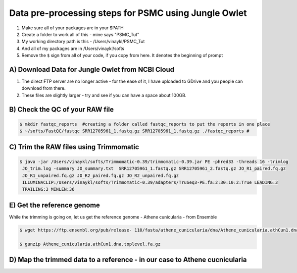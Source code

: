 Data pre-processing steps for PSMC using Jungle Owlet
=====================================================

.. note::
1) Make sure all of your packages are in your $PATH
2) Create a folder to work all of this - mine says "PSMC_Tut"
3) My working directory path is this - /Users/vinaykl/PSMC_Tut
4) And all of my packages are in /Users/vinaykl/softs
5) Remove the ``$`` sign from all of your code, if you copy from here. It denotes the beginning of prompt

A) Download Data for Jungle Owlet from NCBI Cloud 
----------------------------------------------

.. note::

1) The direct FTP server are no longer active - for the ease of it, I have uploaded to GDrive and you people can download from there. \ 
2) These files are slightly larger - try and see if you can have a space about 100GB. \

B) Check the QC of your RAW file
-----------------------------

.. code-block:: console
  
  $ mkdir fastqc_reports  #creating a folder called fastqc_reports to put the reports in one place
  $ ~/softs/FastQC/fastqc SRR12705961_1.fastq.gz SRR12705961_1.fastq.gz ./fastqc_reports # 


C) Trim the RAW files using Trimmomatic
---------------------------------------

.. code-block:: console

 $ java -jar /Users/vinaykl/softs/Trimmomatic-0.39/trimmomatic-0.39.jar PE -phred33 -threads 16 -trimlog 
  JO_trim.log -summary JO_summary.txt  SRR12705961_1.fastq.gz SRR12705961_2.fastq.gz JO_R1_paired.fq.gz 
  JO_R1_unpaired.fq.gz JO_R2_paired.fq.gz JO_R2_unpaired.fq.gz 
  ILLUMINACLIP:/Users/vinaykl/softs/Trimmomatic-0.39/adapters/TruSeq3-PE.fa:2:30:10:2:True LEADING:3 
  TRAILING:3 MINLEN:36

E) Get the reference genome
---------------------------
While the trimming is going on, let us get the reference genome - Athene cunicularia - from Ensemble

.. code-block:: console

 $ wget https://ftp.ensembl.org/pub/release- 110/fasta/athene_cunicularia/dna/Athene_cunicularia.athCun1.dna.toplevel.fa.gz
 
 $ gunzip Athene_cunicularia.athCun1.dna.toplevel.fa.gz

D) Map the trimmed data to a reference - in our case to Athene cucnicularia
---------------------------------------------------------------------------

.. code-block:: bash

